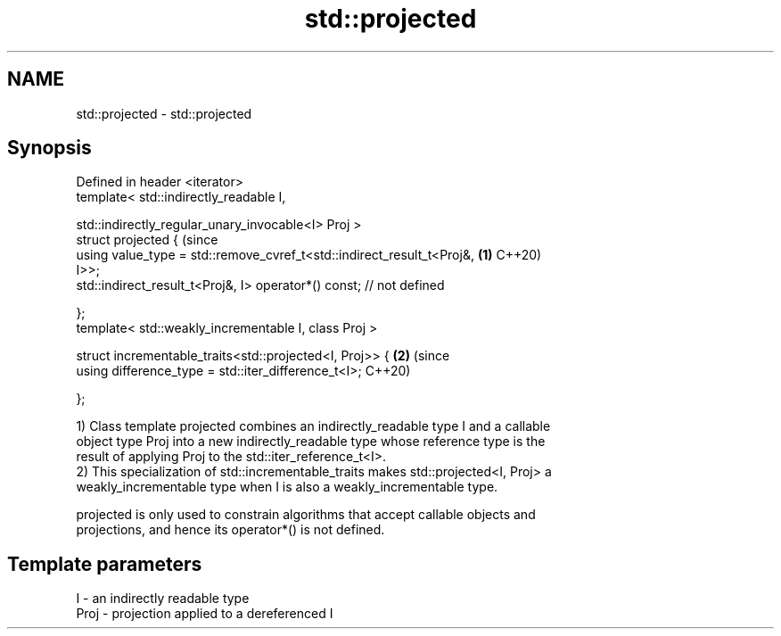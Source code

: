 .TH std::projected 3 "2021.11.17" "http://cppreference.com" "C++ Standard Libary"
.SH NAME
std::projected \- std::projected

.SH Synopsis
   Defined in header <iterator>
   template< std::indirectly_readable I,

             std::indirectly_regular_unary_invocable<I> Proj >
   struct projected {                                                           (since
       using value_type = std::remove_cvref_t<std::indirect_result_t<Proj&, \fB(1)\fP C++20)
   I>>;
       std::indirect_result_t<Proj&, I> operator*() const; // not defined

   };
   template< std::weakly_incrementable I, class Proj >

   struct incrementable_traits<std::projected<I, Proj>> {                   \fB(2)\fP (since
       using difference_type = std::iter_difference_t<I>;                       C++20)

   };

   1) Class template projected combines an indirectly_readable type I and a callable
   object type Proj into a new indirectly_readable type whose reference type is the
   result of applying Proj to the std::iter_reference_t<I>.
   2) This specialization of std::incrementable_traits makes std::projected<I, Proj> a
   weakly_incrementable type when I is also a weakly_incrementable type.

   projected is only used to constrain algorithms that accept callable objects and
   projections, and hence its operator*() is not defined.

.SH Template parameters

   I    - an indirectly readable type
   Proj - projection applied to a dereferenced I
